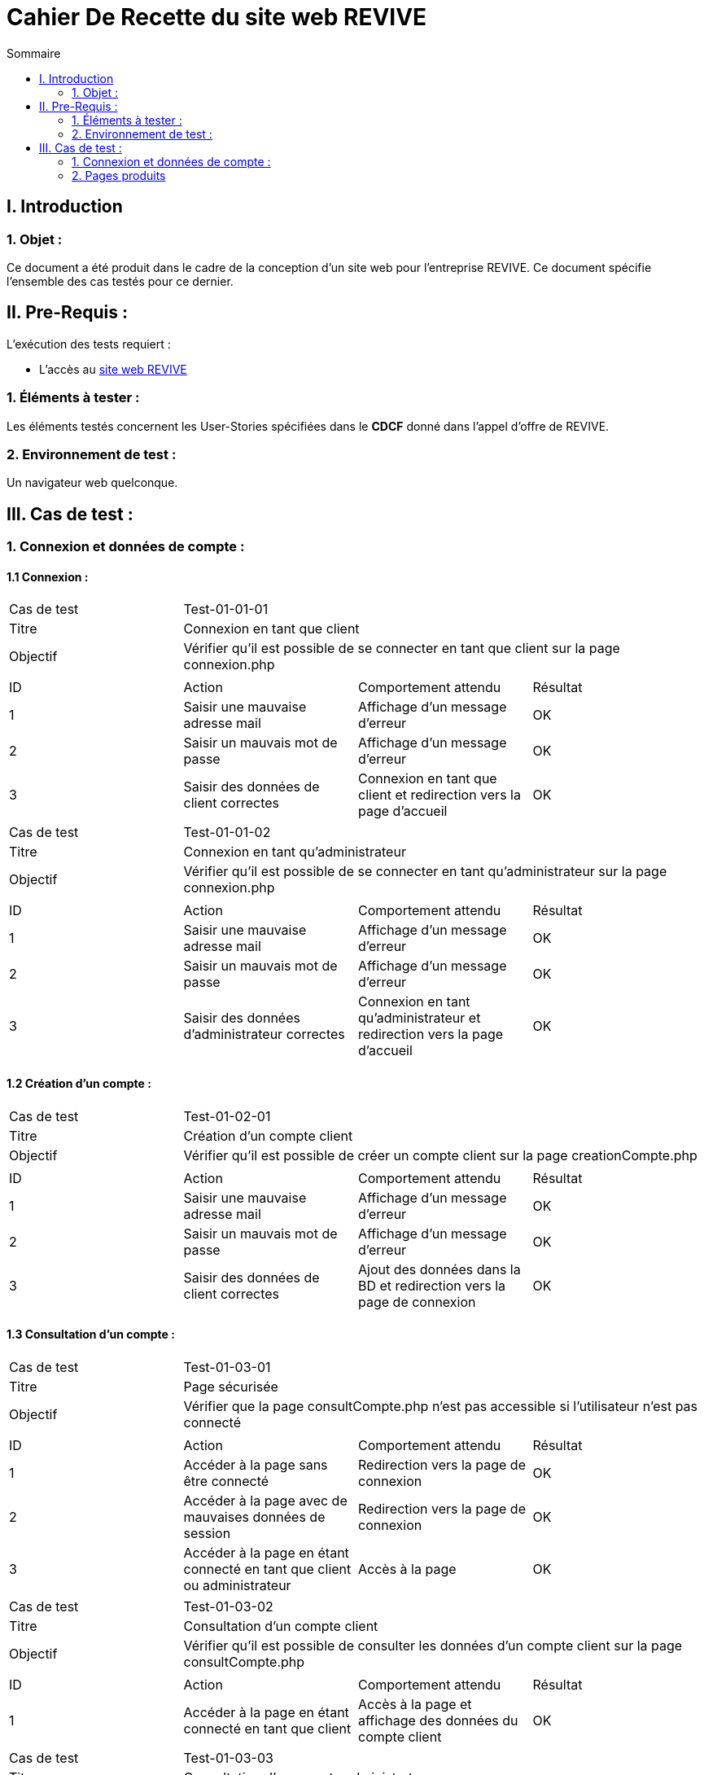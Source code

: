 = Cahier De Recette du site web REVIVE
:toc:
:toc-title: Sommaire



== I. Introduction
=== 1. Objet :
[.text-justify]
Ce document a été produit dans le cadre de la conception d'un site web pour l'entreprise REVIVE. Ce document spécifie l'ensemble des cas testés pour ce dernier.



== II. Pre-Requis :
[.text-justify]
L'exécution des tests requiert :

* L'accès au http://193.54.227.164/~SAESYS07/pages/[site web REVIVE]


=== 1. Éléments à tester :
[.text-justify]
Les éléments testés concernent les User-Stories spécifiées dans le *CDCF* donné dans l'appel d'offre de REVIVE.


=== 2. Environnement de test :
[.text-justify]
Un navigateur web quelconque.



== III. Cas de test :
=== 1. Connexion et données de compte :
==== 1.1 Connexion :

|====

>|Cas de test 3+|Test-01-01-01
>|Titre 3+|Connexion en tant que client
>|Objectif 3+| Vérifier qu'il est possible de se connecter en tant que client sur la page connexion.php

4+|

^|ID ^|Action ^|Comportement attendu ^|Résultat
^|1 ^|Saisir une mauvaise adresse mail  ^|Affichage d'un message d'erreur ^|OK
^|2 ^|Saisir un mauvais mot de passe ^|Affichage d'un message d'erreur ^|OK
^|3 ^|Saisir des données de client correctes ^|Connexion en tant que client et redirection vers la page d'accueil ^|OK

|====

|====

>|Cas de test 3+|Test-01-01-02
>|Titre 3+|Connexion en tant qu'administrateur
>|Objectif 3+| Vérifier qu'il est possible de se connecter en tant qu'administrateur sur la page connexion.php

4+|

^|ID ^|Action ^|Comportement attendu ^|Résultat
^|1 ^|Saisir une mauvaise adresse mail  ^|Affichage d'un message d'erreur ^|OK
^|2 ^|Saisir un mauvais mot de passe ^|Affichage d'un message d'erreur ^|OK
^|3 ^|Saisir des données d'administrateur correctes ^|Connexion en tant qu'administrateur et redirection vers la page d'accueil ^|OK

|====


==== 1.2 Création d'un compte :

|====

>|Cas de test 3+|Test-01-02-01
>|Titre 3+|Création d'un compte client
>|Objectif 3+| Vérifier qu'il est possible de créer un compte client sur la page creationCompte.php

4+|

^|ID ^|Action ^|Comportement attendu ^|Résultat
^|1 ^|Saisir une mauvaise adresse mail  ^|Affichage d'un message d'erreur ^|OK
^|2 ^|Saisir un mauvais mot de passe ^|Affichage d'un message d'erreur ^|OK
^|3 ^|Saisir des données de client correctes ^|Ajout des données dans la BD et redirection vers la page de connexion ^|OK

|====


==== 1.3 Consultation d'un compte :

|====

>|Cas de test 3+|Test-01-03-01
>|Titre 3+|Page sécurisée
>|Objectif 3+| Vérifier que la page consultCompte.php n'est pas accessible si l'utilisateur n'est pas connecté

4+|

^|ID ^|Action ^|Comportement attendu ^|Résultat
^|1 ^|Accéder à la page sans être connecté  ^|Redirection vers la page de connexion ^|OK
^|2 ^|Accéder à la page avec de mauvaises données de session ^|Redirection vers la page de connexion ^|OK
^|3 ^|Accéder à la page en étant connecté en tant que client ou administrateur ^|Accès à la page ^|OK

|====

|====

>|Cas de test 3+|Test-01-03-02
>|Titre 3+|Consultation d'un compte client
>|Objectif 3+| Vérifier qu'il est possible de consulter les données d'un compte client sur la page consultCompte.php

4+|

^|ID ^|Action ^|Comportement attendu ^|Résultat
^|1 ^|Accéder à la page en étant connecté en tant que client ^|Accès à la page et affichage des données du compte client ^|OK

|====

|====

>|Cas de test 3+|Test-01-03-03
>|Titre 3+|Consultation d'un compte administrateur
>|Objectif 3+| Vérifier qu'il est possible de consulter les données d'un compte administrateur sur la page consultCompte.php

4+|

^|ID ^|Action ^|Comportement attendu ^|Résultat
^|1 ^|Accéder à la page en étant connecté en tant qu'administrateur ^|Accès à la page et affichage des données du compte administrateur ^|OK

|====


==== 1.4 Modification d'un compte :

|====

>|Cas de test 3+|Test-01-04-01
>|Titre 3+|Page sécurisée
>|Objectif 3+| Vérifier que la page modifierCompte.php n'est pas accessible si l'utilisateur n'est pas connecté

4+|

^|ID ^|Action ^|Comportement attendu ^|Résultat
^|1 ^|Accéder à la page sans être connecté  ^|Redirection vers la page de connexion ^|OK
^|2 ^|Accéder à la page avec de mauvaises données de session ^|Redirection vers la page de connexion ^|OK
^|3 ^|Accéder à la page en étant connecté en tant que client ou administrateur ^|Accès à la page ^|OK

|====

|====

>|Cas de test 3+|Test-01-04-02
>|Titre 3+|Modification d'un compte client
>|Objectif 3+| Vérifier qu'il est possible de modifier les données d'un compte client sur la page modifierCompte.php

4+|

^|ID ^|Action ^|Comportement attendu ^|Résultat
^|1 ^|Saisir une mauvaise adresse mail ou une adresse déjà existante  ^|Affichage d'un message d'erreur ^|OK
^|2 ^|Saisir un mauvais nouveau mot de passe ^|Affichage d'un message d'erreur ^|OK
^|2 ^|Saisir un mauvais ancien mot de passe ^|Affichage d'un message d'erreur ^|OK
^|4 ^|Saisir des données de client correctes ^|Modification des données dans la BD ^|OK

|====

|====

>|Cas de test 3+|Test-01-04-03
>|Titre 3+|Modification d'un compte administrateur
>|Objectif 3+| Vérifier qu'il est possible de modifier les données d'un compte administrateur sur la page modifierCompte.php

4+|

^|ID ^|Action ^|Comportement attendu ^|Résultat
^|1 ^|Saisir une mauvaise adresse mail ou une adresse déjà existante  ^|Affichage d'un message d'erreur ^|OK
^|2 ^|Saisir un mauvais nouveau mot de passe ^|Affichage d'un message d'erreur ^|OK
^|2 ^|Saisir un mauvais ancien mot de passe ^|Affichage d'un message d'erreur ^|OK
^|4 ^|Saisir des données de client correctes ^|Modification des données dans la BD ^|OK

|====

=== 2. Pages produits
==== 2.1 Consultation de produit :

|====

>|Cas de test 3+|Test-02-01-01
>|Titre 3+|Page de consultation sécurisée
>|Objectif 3+| Vérifier que la page consultProduit.php n'est pas accessible si l'id du produit n'est pas correctement renseignée

4+|

^|ID ^|Action ^|Comportement attendu ^|Résultat
^|1 ^|Accéder à la page sans renseigner l'idProduit ^|Redirection vers la page d'accueil ^|OK
^|2 ^|Accéder à la page avec un idProduit n'étant pas au bon format ^|Redirection vers la page d'accueil ^|OK
^|3 ^|Accéder à la page avec un idProduit n'étant pas dans la base de données ^|Redirection vers la page d'accueil ^|OK
^|4 ^|Accéder à la page avec un idProduit valide ^|Accès à la page ^|OK

|====

|====

>|Cas de test 3+|Test-02-01-02
>|Titre 3+|Ajouter au panier
>|Objectif 3+| Vérifier que le bouton "ajouter au panier" de la page consultProduit.php ajoute le produit au panier correctement lorsqu'on clique dessus

4+|

^|ID ^|Action ^|Comportement attendu ^|Résultat
^|1 ^|Le bouton est cliqué ^|Le produit est ajouté au panier ^|OK
^|2 ^|Des cases de choix sont cochées et une quantité séléctionnée ^|Les données séléctionnées sont enregistrées dans le panier lors de l'ajout^|OK
^|4 ^|La quantité est modifiée ^|La quantité sélectionnée ne peut pas dépasser le stock du produit en question ^|OK

|====

|====

>|Cas de test 3+|Test-02-01-03
>|Titre 3+|Traitement des avis
>|Objectif 3+| Vérifier que le bouton "ajouter au panier" de la page consultProduit.php ajoute le produit au panier correctement lorsqu'on clique dessus

4+|

^|ID ^|Action ^|Comportement attendu ^|Résultat
^|1 ^|Le bouton est cliqué ^|Le produit est ajouté au panier ^|OK
^|2 ^|Des cases de choix sont cochées et une quantité séléctionnée ^|Les données séléctionnées sont enregistrées dans le panier lors de l'ajout^|OK
^|4 ^|La quantité est modifiée ^|La quantité sélectionnée ne peut pas dépasser le stock du produit en question ^|OK

|====

*TO COMPLETE*

